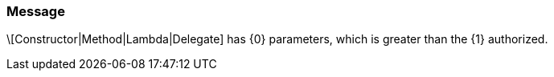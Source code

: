 === Message

\[Constructor|Method|Lambda|Delegate] has {0} parameters, which is greater than the {1} authorized.

